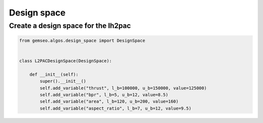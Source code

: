 
.. DO NOT EDIT.
.. THIS FILE WAS AUTOMATICALLY GENERATED BY SPHINX-GALLERY.
.. TO MAKE CHANGES, EDIT THE SOURCE PYTHON FILE:
.. "results/design_space.py"
.. LINE NUMBERS ARE GIVEN BELOW.

.. only:: html

    .. note::
        :class: sphx-glr-download-link-note

        Click :ref:`here <sphx_glr_download_results_design_space.py>`
        to download the full example code

.. rst-class:: sphx-glr-example-title

.. _sphx_glr_results_design_space.py:


Design space
============

Create a design space for the lh2pac
---------------------

.. GENERATED FROM PYTHON SOURCE LINES 8-18

.. code-block:: default

    from gemseo.algos.design_space import DesignSpace


    class L2PACDesignSpace(DesignSpace):

        def __init__(self):
            super().__init__()
            self.add_variable("thrust", l_b=100000, u_b=150000, value=125000)
            self.add_variable("bpr", l_b=5, u_b=12, value=8.5)
            self.add_variable("area", l_b=120, u_b=200, value=160)
            self.add_variable("aspect_ratio", l_b=7, u_b=12, value=9.5)

.. rst-class:: sphx-glr-timing

   **Total running time of the script:** ( 0 minutes  0.000 seconds)


.. _sphx_glr_download_results_design_space.py:

.. only:: html

  .. container:: sphx-glr-footer sphx-glr-footer-example


    .. container:: sphx-glr-download sphx-glr-download-python

      :download:`Download Python source code: design_space.py <design_space.py>`

    .. container:: sphx-glr-download sphx-glr-download-jupyter

      :download:`Download Jupyter notebook: design_space.ipynb <design_space.ipynb>`


.. only:: html

 .. rst-class:: sphx-glr-signature

    `Gallery generated by Sphinx-Gallery <https://sphinx-gallery.github.io>`_
